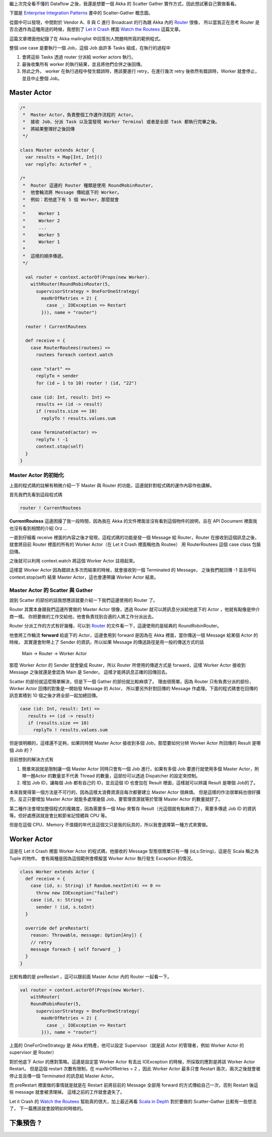 .. title: Akka 2.0 筆記(5) - Scatter Gather
.. slug: akka-2_0-note-5
.. date: 2012-06-15 08:58
.. tags: Scala,Akka
.. link: 
.. description: 

繼上次完全看不懂的 Dataflow 之後，我還是想要一個 Akka 的 Scatter Gather 實作方式，因此想試著自己實做看看。

下圖是 `Enterprise Integration Patterns`_  書中的 Scatter-Gather 概念圖。

.. image:: http://www.eaipatterns.com/img/BroadcastAggregate.gif

從圖中可以發現，中間對於 Vendor A、B 與 C 進行 Broadcast 的行為跟 Akka 內的 Router_ 很像，
所以當我正在思考 Router 是否合適作為這種用途的時候，我想到了 `Let it Crash`_ 裡面 `Watch the Routees`_ 這篇文章。

這篇文章裡面他紀錄了在 Akka mailinglist 中回答別人問題時所寫的範例程式。

整個 use case 是要執行一個 Job，這個 Job 由許多 Tasks 組成，在執行的過程中

1. 會將這些 Tasks 透過 router 分派給 worker actors 執行。
2. 最後收集所有 worker 的執行結果，並且將他們合併之後回傳。
3. 除此之外， worker 在執行過程中發生錯誤時，應該要進行 retry，在進行幾次 retry 後依然有錯誤時，Worker 就會停止，並且中止整個 Job。

.. TEASER_END

Master Actor 
--------------------------------

.. code-block:: scala

    /*
     *  Master Actor，負責整個工作運作流程的 Actor。
     *  接收 Job、分派 Task 以及當發現 Worker Terminal 或者是全部 Task 都執行完畢之後。
     *  將結果整理好之後回傳 
     */
    
    class Master extends Actor {
      var results = Map[Int, Int]()
      var replyTo: ActorRef = _
    
    /*
     *  Router 這邊的 Router 種類是使用 RoundRobinRouter，
     *  他會輪流將 Message 傳給底下的 Worker。
     *  例如：若他底下有 5 個 Worker，那麼就會
     *
     *     Worker 1
     *     Worker 2
     *     ...
     *     Worker 5
     *     Worker 1
     *
     *  這樣的順序傳遞。
     */
    
      val router = context.actorOf(Props(new Worker).
        withRouter(RoundRobinRouter(5,
          supervisorStrategy = OneForOneStrategy(
            maxNrOfRetries = 2) {
              case _: IOException => Restart
            })), name = "router")
    
      router ! CurrentRoutees
    
      def receive = {
        case RouterRoutees(routees) =>
          routees foreach context.watch
    
        case "start" =>
          replyTo = sender
          for (id ← 1 to 10) router ! (id, "22")
    
        case (id: Int, result: Int) =>
          results += (id -> result)
          if (results.size == 10)
            replyTo ! results.values.sum
    
        case Terminated(actor) =>
          replyTo ! -1
          context.stop(self)
      }
    }

Master Actor 的初始化 
~~~~~~~~~~~~~~~~~~~~~~~~~~~~~~~~~~~~~~

上面的程式碼的註解有稍微介紹一下 Master 與 Router 的功能，這邊就針對程式碼的運作內容作些講解。

首先我們先看到這段程式碼

.. code-block:: scala

    router ! CurrentRoutees

**CurrentRoutess** 這邊困擾了我一段時間，因為我在 Akka 的文件裡面並沒有看到這個物件的說明，且在 API Document 裡面我也沒有看到相關的介紹 Orz ... 

一直到仔細看 receive 裡面的內容之後才發現，這程式碼的功能是發一個 Message 給 Router，Router 在接收到這個訊息之後，
就會將目前 Router 裡面的所有的 Worker Actor（在 Let it Crash 裡面稱他為 Routee） 用 RouterRoutees 這個 case class 包裝回傳。

.. code-block

    case RouterRoutees(routees) =>
         routees foreach context.watch

之後就可以利用 context.watch 將這個 Worker Actor 註冊起來。

這樣當 Worker Actor 因為錯誤太多次而結束的時候，就會接收到一個 Terminated 的 Message，
之後我們就回傳 -1 並且呼叫 context.stop(self) 結束 Master Actor，這也會連帶讓 Worker Actor 結束。

.. code-block

   case Terminated(actor) =>
      replyTo ! -1
      context.stop(self)

Master Actor 的 Scatter 與 Gather 
~~~~~~~~~~~~~~~~~~~~~~~~~~~~~~~~~~~~~~~~~~~~~~~~~~~~

說到 Scatter 的部份的話我想應該就要介紹一下我們這邊使用的 Router 了。

Router 其實本身跟我們這邊所實做的 Master Actor 很像，透過 Router 就可以將訊息分派給他底下的 Actor ，他就有點像是仲介商一樣。
你把要做的工作交給他，他會負責找到合適的人將工作分派出去。

Router 分派工作的方式有好幾種，可以到  Router_  的文件看一下，這邊使用的是經典的 RoundRobinRouter。

他會將工作輪流 **forward** 給底下的 Actor，這邊會用到 forward 是因為在 Akka 裡面，當你傳送一個 Message 給某個 Actor 的時候，
其實還會附帶上了 Sender 的資訊，所以如果 Message 的傳送路徑是用一般的傳送方式的話

     Main -> Router -> Worker Actor

那麼 Worker Actor 的 Sender 就會變成 Router，所以 Router 所使用的傳遞方式是 forward，這樣 Worker Actor 接收到 Message 之後就還是會認為 Main 是 Sender。
這樣才能將訊息正確的回傳回去。

Scatter 的部份就這麼簡單解決，但是下一個 Gather 的部份就比較麻煩了。
理由很簡單。因為 Router 只有負責分派的部份，Worker Actor 回傳的對象是一開始發 Message 的 Actor，
所以要另外針對回傳的 Message 作處理。下面的程式碼會在回傳的訊息累積到 10 個之後才將全部一起加總回傳。

.. code-block:: scala

    case (id: Int, result: Int) =>
       results += (id -> result)
       if (results.size == 10)
         replyTo ! results.values.sum

但是很明顯的，這樣還不足夠，如果同時間 Master Actor 接收到多個 Job，那麼要如何分辨 Worker Actor 所回傳的 Result 是哪個 Job 的？

目前想到的解決方式有

1. 簡單來說就是限制讓一個 Master Actor 同時只會有一個 Job 進行，如果有多個 Job 要進行就使用多個 Master Actor，附帶一題Actor 的數量並不代表 Thread 的數量，這部份可以透過 Dispatcher 的設定來控制。
2. 增加 Job ID，讓每個 Job 都有自己的 ID，並且這個 ID 也會加在 Result 裡面，這樣就可以辨識 Result 是哪個 Job的了。

本來我覺得第一個方法是不可行的，因為這樣太浪費資源且每次都要建立 Master Actor 很麻煩。
但是這樣的作法很單純也很好擴充，反正只要增加 Master Actor 就能多處理幾個 Job，要管理資源就等於管理 Master Actor 的數量就好了。

第二種作法會增加整個程式的複雜度，因為需要多一個 Map 來暫存 Result（光這個就有點麻煩了），需要多傳遞 Job ID 的資訊等。但好處應該就是會比較節省記憶體與 CPU 等。

但是在這個 CPU、Memory 不值錢的年代且這個又只是我的玩具的，所以我會選擇第一種方式來實做。

Worker Actor 
--------------------------------

這是在 Let it Crash 裡面 Worker Actor 的程式碼，他接收的 Message 型態很簡單只有一種 (id,s:String)，這是在 Scala 稱之為 Tuple 的物件。
會有兩種是因為這個範例會模擬當 Worker Actor 執行發生 Exception 的情況。

.. code-block:: scala

    class Worker extends Actor {
      def receive = {
        case (id, s: String) if Random.nextInt(4) == 0 =>
          throw new IOException("failed")
        case (id, s: String) =>
          sender ! (id, s.toInt)
      }
    
      override def preRestart(
        reason: Throwable, message: Option[Any]) {
        // retry
        message foreach { self forward _ }
      }
    }

比較有趣的是 preRestart ，這可以跟前面 Master Actor 內的 Router 一起看一下。

.. code-block:: scala

    val router = context.actorOf(Props(new Worker).
        withRouter(
        RoundRobinRouter(5,
          supervisorStrategy = OneForOneStrategy(
            maxNrOfRetries = 2) {
              case _: IOException => Restart
            })), name = "router")

上面的 OneForOneStrategy 是 Akka 的特產，他可以設定 Supervisor（就是該 Actor 的管理者，例如 Worker Actor 的 supervisor 是 Router）

對於他底下 Actor 的應對策略。這邊是設定當 Worker Actor 有丟出 IOException 的時候，所採取的應對是將該 Worker Actor Restart。
但是這個 restart 次數有限制，在 maxNrOfRetries = 2 ，因此 Worker Actor 最多只會 Restart 兩次，兩次之後就會被停止並且傳一個 Terminated 的訊息給 Master Actor。

而 preRestart 裡面做的事情就是就是在 Restart 前將目前的 Message 全部用 forward 的方式傳給自己一次，否則 Restart 後這些 message 就會被清理掉。
這樣之前的工作就會遺失了。

Let it Crash 的 `Watch the Routees`_ 幫助真的很大，加上最近再看 `Scala in Depth`_  對於要做的 Scatter-Gather 比較有一些想法了，
下一篇應該就會說明如何時做的。

下集預告 ?
-----------------------------

.. image:: https://dl.dropbox.com/u/15537823/Blog/Akka%202.0%20%E7%AD%86%E8%A8%98%285%29%20-%20Scatter%20Gather/Photo%2012-6-16%20%E4%B8%8B%E5%8D%8810%2042%2021.png

.. _Enterprise Integration Patterns: http://www.eaipatterns.com/
.. _Router: http://doc.akka.io/docs/akka/2.0/scala/routing.html
.. _Watch the Routees: http://letitcrash.com/post/23532935686/watch-the-routees
.. _Scala In Depth: http://www.amazon.com/Scala-Depth-Joshua-Suereth-D/dp/1935182706
.. _Let it Crash: http://letitcrash.com/